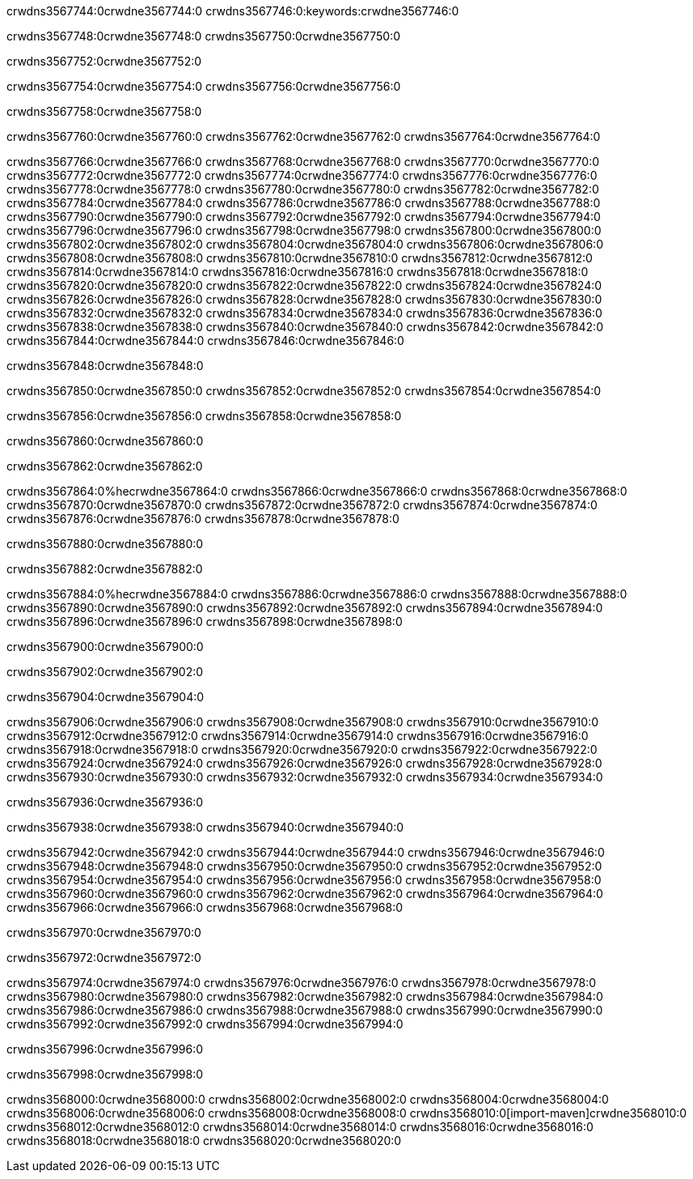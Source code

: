 crwdns3567744:0crwdne3567744:0
crwdns3567746:0:keywords:crwdne3567746:0

crwdns3567748:0crwdne3567748:0 crwdns3567750:0crwdne3567750:0

crwdns3567752:0crwdne3567752:0

crwdns3567754:0crwdne3567754:0
crwdns3567756:0crwdne3567756:0

crwdns3567758:0crwdne3567758:0

crwdns3567760:0crwdne3567760:0 crwdns3567762:0crwdne3567762:0 crwdns3567764:0crwdne3567764:0

crwdns3567766:0crwdne3567766:0
crwdns3567768:0crwdne3567768:0
crwdns3567770:0crwdne3567770:0
crwdns3567772:0crwdne3567772:0
crwdns3567774:0crwdne3567774:0
crwdns3567776:0crwdne3567776:0
crwdns3567778:0crwdne3567778:0
crwdns3567780:0crwdne3567780:0
crwdns3567782:0crwdne3567782:0
crwdns3567784:0crwdne3567784:0
crwdns3567786:0crwdne3567786:0
crwdns3567788:0crwdne3567788:0
crwdns3567790:0crwdne3567790:0
crwdns3567792:0crwdne3567792:0
crwdns3567794:0crwdne3567794:0
crwdns3567796:0crwdne3567796:0
crwdns3567798:0crwdne3567798:0
crwdns3567800:0crwdne3567800:0
crwdns3567802:0crwdne3567802:0
crwdns3567804:0crwdne3567804:0
crwdns3567806:0crwdne3567806:0
crwdns3567808:0crwdne3567808:0
crwdns3567810:0crwdne3567810:0
crwdns3567812:0crwdne3567812:0
crwdns3567814:0crwdne3567814:0
crwdns3567816:0crwdne3567816:0
crwdns3567818:0crwdne3567818:0
crwdns3567820:0crwdne3567820:0
crwdns3567822:0crwdne3567822:0
crwdns3567824:0crwdne3567824:0
crwdns3567826:0crwdne3567826:0
crwdns3567828:0crwdne3567828:0
crwdns3567830:0crwdne3567830:0
crwdns3567832:0crwdne3567832:0
crwdns3567834:0crwdne3567834:0
crwdns3567836:0crwdne3567836:0
crwdns3567838:0crwdne3567838:0
crwdns3567840:0crwdne3567840:0
crwdns3567842:0crwdne3567842:0
crwdns3567844:0crwdne3567844:0
crwdns3567846:0crwdne3567846:0

crwdns3567848:0crwdne3567848:0

crwdns3567850:0crwdne3567850:0 crwdns3567852:0crwdne3567852:0 crwdns3567854:0crwdne3567854:0

crwdns3567856:0crwdne3567856:0 crwdns3567858:0crwdne3567858:0

crwdns3567860:0crwdne3567860:0

crwdns3567862:0crwdne3567862:0

crwdns3567864:0%hecrwdne3567864:0
crwdns3567866:0crwdne3567866:0
crwdns3567868:0crwdne3567868:0
crwdns3567870:0crwdne3567870:0
crwdns3567872:0crwdne3567872:0
crwdns3567874:0crwdne3567874:0
crwdns3567876:0crwdne3567876:0
crwdns3567878:0crwdne3567878:0

crwdns3567880:0crwdne3567880:0

crwdns3567882:0crwdne3567882:0

crwdns3567884:0%hecrwdne3567884:0
crwdns3567886:0crwdne3567886:0
crwdns3567888:0crwdne3567888:0
crwdns3567890:0crwdne3567890:0
crwdns3567892:0crwdne3567892:0
crwdns3567894:0crwdne3567894:0
crwdns3567896:0crwdne3567896:0
crwdns3567898:0crwdne3567898:0

crwdns3567900:0crwdne3567900:0

crwdns3567902:0crwdne3567902:0

crwdns3567904:0crwdne3567904:0

crwdns3567906:0crwdne3567906:0 crwdns3567908:0crwdne3567908:0
crwdns3567910:0crwdne3567910:0
crwdns3567912:0crwdne3567912:0
crwdns3567914:0crwdne3567914:0
crwdns3567916:0crwdne3567916:0
crwdns3567918:0crwdne3567918:0
crwdns3567920:0crwdne3567920:0
crwdns3567922:0crwdne3567922:0
crwdns3567924:0crwdne3567924:0
crwdns3567926:0crwdne3567926:0 crwdns3567928:0crwdne3567928:0 crwdns3567930:0crwdne3567930:0
crwdns3567932:0crwdne3567932:0
crwdns3567934:0crwdne3567934:0

crwdns3567936:0crwdne3567936:0

crwdns3567938:0crwdne3567938:0 crwdns3567940:0crwdne3567940:0

crwdns3567942:0crwdne3567942:0
crwdns3567944:0crwdne3567944:0
crwdns3567946:0crwdne3567946:0
crwdns3567948:0crwdne3567948:0
crwdns3567950:0crwdne3567950:0
crwdns3567952:0crwdne3567952:0
crwdns3567954:0crwdne3567954:0
crwdns3567956:0crwdne3567956:0 crwdns3567958:0crwdne3567958:0
crwdns3567960:0crwdne3567960:0
crwdns3567962:0crwdne3567962:0
crwdns3567964:0crwdne3567964:0
crwdns3567966:0crwdne3567966:0
crwdns3567968:0crwdne3567968:0

crwdns3567970:0crwdne3567970:0

crwdns3567972:0crwdne3567972:0

crwdns3567974:0crwdne3567974:0 crwdns3567976:0crwdne3567976:0
crwdns3567978:0crwdne3567978:0 crwdns3567980:0crwdne3567980:0
crwdns3567982:0crwdne3567982:0
crwdns3567984:0crwdne3567984:0
crwdns3567986:0crwdne3567986:0
crwdns3567988:0crwdne3567988:0
crwdns3567990:0crwdne3567990:0
crwdns3567992:0crwdne3567992:0
crwdns3567994:0crwdne3567994:0

crwdns3567996:0crwdne3567996:0

crwdns3567998:0crwdne3567998:0

crwdns3568000:0crwdne3568000:0 crwdns3568002:0crwdne3568002:0
crwdns3568004:0crwdne3568004:0 crwdns3568006:0crwdne3568006:0
crwdns3568008:0crwdne3568008:0
crwdns3568010:0[import-maven]crwdne3568010:0
crwdns3568012:0crwdne3568012:0
crwdns3568014:0crwdne3568014:0 crwdns3568016:0crwdne3568016:0
crwdns3568018:0crwdne3568018:0 crwdns3568020:0crwdne3568020:0